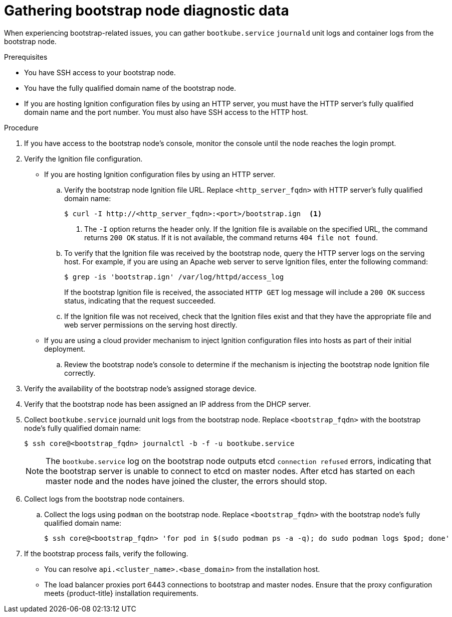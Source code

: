 // Module included in the following assemblies:
//
// * support/troubleshooting/troubleshooting-installations.adoc

[id="gathering-bootstrap-diagnostic-data_{context}"]
= Gathering bootstrap node diagnostic data

When experiencing bootstrap-related issues, you can gather `bootkube.service` `journald` unit logs and container logs from the bootstrap node.

.Prerequisites

* You have SSH access to your bootstrap node.
* You have the fully qualified domain name of the bootstrap node.
* If you are hosting Ignition configuration files by using an HTTP server, you must have the HTTP server's fully qualified domain name and the port number. You must also have SSH access to the HTTP host.

.Procedure

. If you have access to the bootstrap node's console, monitor the console until the node reaches the login prompt.

. Verify the Ignition file configuration.
+
* If you are hosting Ignition configuration files by using an HTTP server.
+
.. Verify the bootstrap node Ignition file URL. Replace `<http_server_fqdn>` with HTTP server's fully qualified domain name:
+
----
$ curl -I http://<http_server_fqdn>:<port>/bootstrap.ign  <1>
----
<1> The `-I` option returns the header only. If the Ignition file is available on the specified URL, the command returns `200 OK` status. If it is not available, the command returns `404 file not found`.
+
.. To verify that the Ignition file was received by the bootstrap node, query the HTTP server logs on the serving host. For example, if you are using an Apache web server to serve Ignition files, enter the following command:
+
----
$ grep -is 'bootstrap.ign' /var/log/httpd/access_log
----
+
If the bootstrap Ignition file is received, the associated `HTTP GET` log message will include a `200 OK` success status, indicating that the request succeeded.
+
.. If the Ignition file was not received, check that the Ignition files exist and that they have the appropriate file and web server permissions on the serving host directly.
+
* If you are using a cloud provider mechanism to inject Ignition configuration files into hosts as part of their initial deployment.
+
.. Review the bootstrap node's console to determine if the mechanism is injecting the bootstrap node Ignition file correctly.

. Verify the availability of the bootstrap node's assigned storage device.

. Verify that the bootstrap node has been assigned an IP address from the DHCP server.

. Collect `bootkube.service` journald unit logs from the bootstrap node. Replace `<bootstrap_fqdn>` with the bootstrap node's fully qualified domain name:
+
----
$ ssh core@<bootstrap_fqdn> journalctl -b -f -u bootkube.service
----
+
[NOTE]
====
The `bootkube.service` log on the bootstrap node outputs etcd `connection refused` errors, indicating that the bootstrap server is unable to connect to etcd on master nodes. After etcd has started on each master node and the nodes have joined the cluster, the errors should stop.
====
+
. Collect logs from the bootstrap node containers.
.. Collect the logs using `podman` on the bootstrap node. Replace `<bootstrap_fqdn>` with the bootstrap node's fully qualified domain name:
+
----
$ ssh core@<bootstrap_fqdn> 'for pod in $(sudo podman ps -a -q); do sudo podman logs $pod; done'
----

. If the bootstrap process fails, verify the following.
+
* You can resolve `api.<cluster_name>.<base_domain>` from the installation host.
* The load balancer proxies port 6443 connections to bootstrap and master nodes. Ensure that the proxy configuration meets {product-title} installation requirements.
